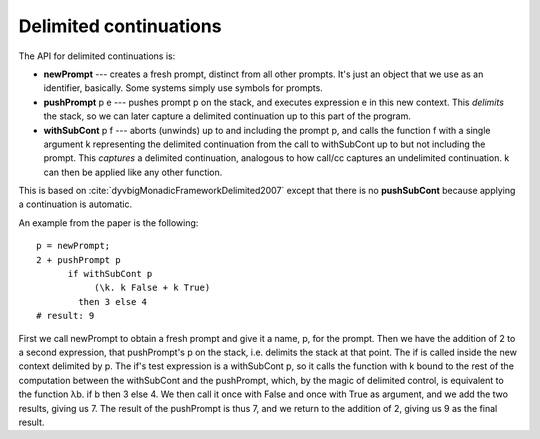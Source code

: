 Delimited continuations
#######################

The API for delimited continuations is:

-  **newPrompt** --- creates a fresh prompt, distinct from all other
   prompts. It's just an object that we use as an identifier, basically.
   Some systems simply use symbols for prompts.
-  **pushPrompt** p e --- pushes prompt p on the stack, and executes
   expression e in this new context. This *delimits* the stack, so we
   can later capture a delimited continuation up to this part of the
   program.
-  **withSubCont** p f --- aborts (unwinds) up to and including the
   prompt p, and calls the function f with a single argument k
   representing the delimited continuation from the call to withSubCont
   up to but not including the prompt. This *captures* a delimited
   continuation, analogous to how call/cc captures an undelimited
   continuation. k can then be applied like any other function.

This is based on :cite:`dyvbigMonadicFrameworkDelimited2007` except
that there is no **pushSubCont** because applying a continuation is automatic.

An example from the paper is the following:

::

   p = newPrompt;
   2 + pushPrompt p
         if withSubCont p
              (\k. k False + k True)
           then 3 else 4
   # result: 9

First we call newPrompt to obtain a fresh prompt and give it a name, p,
for the prompt. Then we have the addition of 2 to a second expression,
that pushPrompt's p on the stack, i.e. delimits the stack at that point.
The if is called inside the new context delimited by p. The if's test
expression is a withSubCont p, so it calls the function with k bound to
the rest of the computation between the withSubCont and the pushPrompt,
which, by the magic of delimited control, is equivalent to the function
λb. if b then 3 else 4. We then call it once with False and once with
True as argument, and we add the two results, giving us 7. The result of
the pushPrompt is thus 7, and we return to the addition of 2, giving us
9 as the final result.
